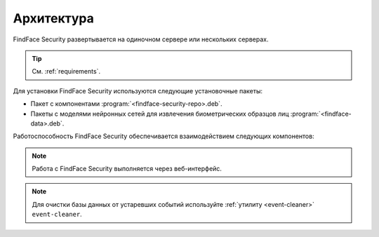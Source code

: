 .. _architecture:

*******************************
Архитектура
*******************************

FindFace Security развертывается на одиночном сервере или нескольких серверах.

.. tip:: 
   См. :ref:`requirements`.

Для установки FindFace Security используются следующие установочные пакеты:

* Пакет с компонентами :program:`<findface-security-repo>.deb`.
* Пакеты с моделями нейронных сетей для извлечения биометрических образцов лиц :program:`<findface-data>.deb`.


Работоспособность FindFace Security обеспечивается взаимодействием следующих компонентов:

.. csv-table::
   :header: "Компонент", "Описание"
   :widths: 15 40
   :file: _tables/components.csv
   :encoding: UTF-8
   :delim: ;

.. note::
   Работа с FindFace Security выполняется через веб-интерфейс.

.. note::
   Для очистки базы данных от устаревших событий используйте :ref:`утилиту <event-cleaner>` ``event-cleaner``.
